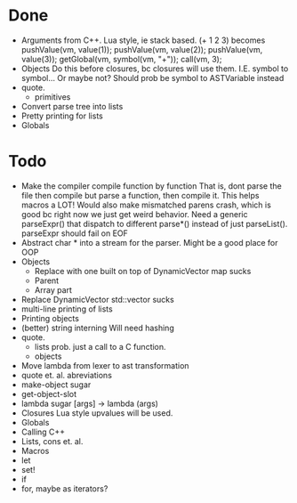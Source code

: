 * Done
+ Arguments from C++. Lua style, ie stack based.
  (+ 1 2 3) becomes
  pushValue(vm, value(1));
  pushValue(vm, value(2));
  pushValue(vm, value(3));
  getGlobal(vm, symbol(vm, "+"));
  call(vm, 3);
+ Objects
  Do this before closures, bc closures will use them.
  I.E. symbol to symbol... Or maybe not?
  Should prob be symbol to ASTVariable instead
+ quote.
  + primitives
+ Convert parse tree into lists
+ Pretty printing for lists
+ Globals
  
* Todo
- Make the compiler compile function by function
  That is, dont parse the file then compile but parse a function,
  then compile it.
  This helps macros a LOT!
  Would also make mismatched parens crash, which is good
  bc right now we just get weird behavior.
  Need a generic parseExpr() that dispatch to different parse*()
  instead of just parseList(). parseExpr should fail on EOF
- Abstract char * into a stream for the parser.
  Might be a good place for OOP
- Objects
  - Replace with one built on top of DynamicVector
    map sucks
  - Parent
  - Array part
- Replace DynamicVector
  std::vector sucks
- multi-line printing of lists
- Printing objects
- (better) string interning
  Will need hashing
- quote.
  - lists
    prob. just a call to a C function.
  - objects
- Move lambda from lexer to ast transformation
- quote et. al. abreviations
- make-object sugar
- get-object-slot
- lambda sugar
  [args] -> lambda (args)
- Closures
  Lua style upvalues will be used.
- Globals
- Calling C++
- Lists, cons et. al.
- Macros
- let
- set!
- if
- for, maybe as iterators?